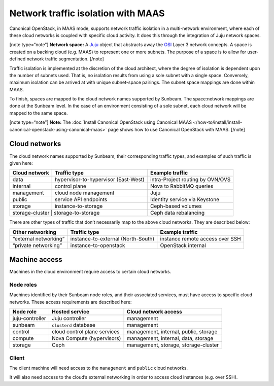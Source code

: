 .. _Network traffic isolation with MAAS:

Network traffic isolation with MAAS
===================================

Canonical OpenStack, in MAAS mode, supports network traffic isolation in a
multi-network environment, where each of these cloud networks is coupled
with specific cloud activity. It does this through the integration of
Juju network spaces.

[note type=“note”] **Network space:** A `Juju <https://juju.is>`__
object that abstracts away the
`OSI <https://en.wikipedia.org/wiki/OSI_model>`__ Layer 3 network
concepts. A space is created on a backing cloud (e.g. MAAS) to represent
one or more subnets. The purpose of a space is to allow for user-defined
network traffic segmentation. [/note]

Traffic isolation is implemented at the discretion of the cloud
architect, where the degree of isolation is dependent upon the number of
subnets used. That is, no isolation results from using a sole subnet
with a single space. Conversely, maximum isolation can be arrived at
with unique subnet-space pairings. The subnet:space mappings are done
within MAAS.

To finish, spaces are mapped to the cloud network names supported by
Sunbeam. The space:network mappings are done at the Sunbeam level.
In the case of an environment consisting of a sole subnet, each cloud
network will be mapped to the same space.

[note type=“note”] **Note:** The
:doc:`Install Canonical OpenStack using Canonical MAAS
</how-to/install/install-canonical-openstack-using-canonical-maas>`
page shows how to use Canonical OpenStack with MAAS. [/note]

Cloud networks
--------------

The cloud network names supported by Sunbeam, their corresponding
traffic types, and examples of such traffic is given here:

+-----------------+----------------------------+------------------------+
| Cloud network   | Traffic type               | Example traffic        |
+=================+============================+========================+
| data            | hypervisor-to-hypervisor   | intra-Project routing  |
|                 | (East-West)                | by OVN/OVS             |
+-----------------+----------------------------+------------------------+
| internal        | control plane              | Nova to RabbitMQ       |
|                 |                            | queries                |
+-----------------+----------------------------+------------------------+
| management      | cloud node management      | Juju                   |
+-----------------+----------------------------+------------------------+
| public          | service API endpoints      | Identity service via   |
|                 |                            | Keystone               |
+-----------------+----------------------------+------------------------+
| storage         | instance-to-storage        | Ceph-based volumes     |
+-----------------+----------------------------+------------------------+
| storage-cluster | storage-to-storage         | Ceph data rebalancing  |
+---------------+------------------------------+------------------------+

There are other types of traffic that don’t necessarily map to the above
cloud networks. They are described below:

+----------------+---------------------------+-------------------------+
| Other          | Traffic type              | Example traffic         |
| networking     |                           |                         |
+================+===========================+=========================+
| “external      | instance-to-external      | instance remote access  |
| networking”    | (North-South)             | over SSH                |
+----------------+---------------------------+-------------------------+
| “private       | instance-to-openstack     | OpenStack internal      |
| networking”    |                           |                         |
+----------------+---------------------------+-------------------------+

Machine access
--------------

Machines in the cloud environment require access to certain cloud
networks.

Node roles
~~~~~~~~~~

Machines identified by their Sunbeam node roles, and their associated
services, must have access to specific cloud networks. These access
requirements are described here:

+-----------------------+-----------------------+-----------------------+
| Node role             | Hosted service        | Cloud network access  |
+=======================+=======================+=======================+
| juju-controller       | Juju controller       | management            |
+-----------------------+-----------------------+-----------------------+
| sunbeam               | ``clusterd`` database | management            |
+-----------------------+-----------------------+-----------------------+
| control               | cloud control plane   | management, internal, |
|                       | services              | public, storage       |
+-----------------------+-----------------------+-----------------------+
| compute               | Nova Compute          | management, internal, |
|                       | (hypervisors)         | data, storage         |
+-----------------------+-----------------------+-----------------------+
| storage               | Ceph                  | management, storage,  |
|                       |                       | storage-cluster       |
+-----------------------+-----------------------+-----------------------+

Client
~~~~~~

The client machine will need access to the ``management`` and ``public``
cloud networks.

It will also need access to the cloud’s external networking in order to
access cloud instances (e.g. over SSH).

